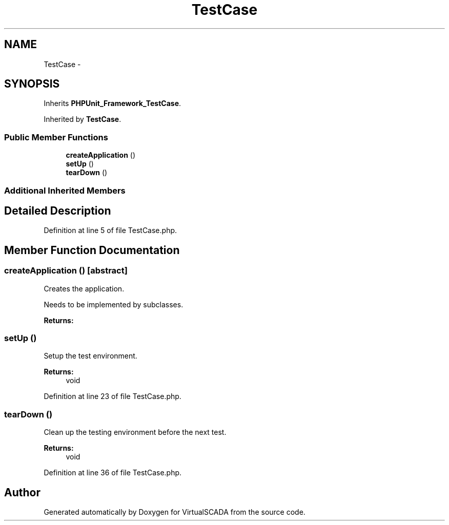 .TH "TestCase" 3 "Tue Apr 14 2015" "Version 1.0" "VirtualSCADA" \" -*- nroff -*-
.ad l
.nh
.SH NAME
TestCase \- 
.SH SYNOPSIS
.br
.PP
.PP
Inherits \fBPHPUnit_Framework_TestCase\fP\&.
.PP
Inherited by \fBTestCase\fP\&.
.SS "Public Member Functions"

.in +1c
.ti -1c
.RI "\fBcreateApplication\fP ()"
.br
.ti -1c
.RI "\fBsetUp\fP ()"
.br
.ti -1c
.RI "\fBtearDown\fP ()"
.br
.in -1c
.SS "Additional Inherited Members"
.SH "Detailed Description"
.PP 
Definition at line 5 of file TestCase\&.php\&.
.SH "Member Function Documentation"
.PP 
.SS "createApplication ()\fC [abstract]\fP"
Creates the application\&.
.PP
Needs to be implemented by subclasses\&.
.PP
\fBReturns:\fP
.RS 4
.RE
.PP

.SS "setUp ()"
Setup the test environment\&.
.PP
\fBReturns:\fP
.RS 4
void 
.RE
.PP

.PP
Definition at line 23 of file TestCase\&.php\&.
.SS "tearDown ()"
Clean up the testing environment before the next test\&.
.PP
\fBReturns:\fP
.RS 4
void 
.RE
.PP

.PP
Definition at line 36 of file TestCase\&.php\&.

.SH "Author"
.PP 
Generated automatically by Doxygen for VirtualSCADA from the source code\&.
